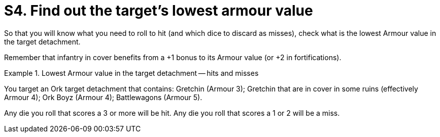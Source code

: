 = S4. Find out the target's lowest armour value

So that you will know what you need to roll to hit (and which dice to discard as misses), check what is the lowest Armour value in the target detachment.

Remember that infantry in cover benefits from a +1 bonus to its Armour value (or +2 in fortifications).

.Lowest Armour value in the target detachment -- hits and misses
====
You target an Ork target detachment that contains: Gretchin (Armour 3); Gretchin that are in cover in some ruins (effectively Armour 4); Ork Boyz (Armour 4); Battlewagons (Armour 5).

Any die you roll that scores a 3 or more will be hit. Any die you roll that scores a 1 or 2 will be a miss.
====